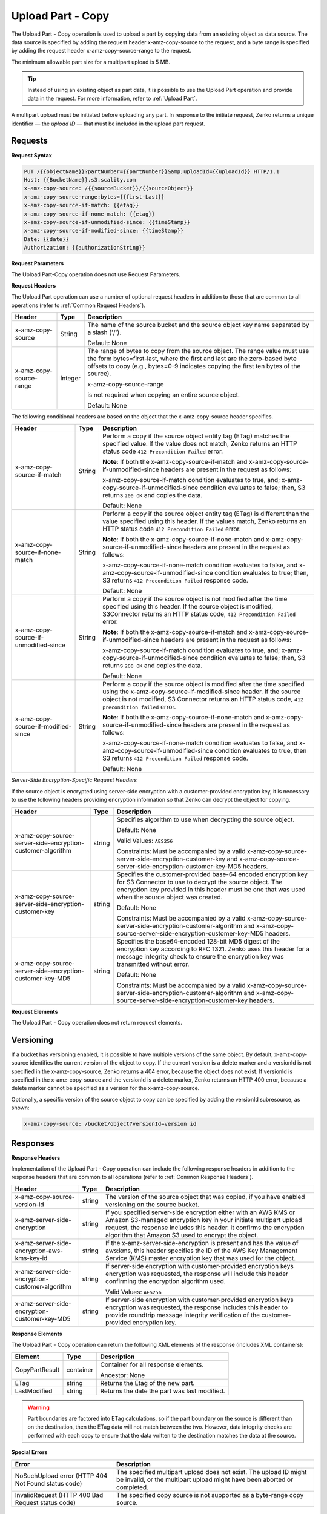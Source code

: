 .. _Upload Part - Copy:

Upload Part - Copy
==================

The Upload Part - Copy operation is used to upload a part by copying
data from an existing object as data source. The data source is
specified by adding the request header x-amz-copy-source to the request,
and a byte range is specified by adding the request header
x-amz-copy-source-range to the request.

The minimum allowable part size for a multipart upload is 5 MB.

.. tip::

  Instead of using an existing object as part data, it is possible to use
  the Upload Part operation and provide data in the request. For more
  information, refer to :ref:`Upload Part`.

A multipart upload must be initiated before uploading any part. In
response to the initiate request, Zenko returns a unique identifier — the
*upload ID* — that must be included in the upload part request.

Requests
--------

**Request Syntax**

.. code::

   PUT /{{objectName}}?partNumber={{partNumber}}&amp;uploadId={{uploadId}} HTTP/1.1
   Host: {{BucketName}}.s3.scality.com
   x-amz-copy-source: /{{sourceBucket}}/{{sourceObject}}
   x-amz-copy-source-range:bytes={{first-Last}}
   x-amz-copy-source-if-match: {{etag}}
   x-amz-copy-source-if-none-match: {{etag}}
   x-amz-copy-source-if-unmodified-since: {{timeStamp}}
   x-amz-copy-source-if-modified-since: {{timeStamp}}
   Date: {{date}}
   Authorization: {{authorizationString}}

**Request Parameters**

The Upload Part-Copy operation does not use Request Parameters.

**Request Headers**

The Upload Part operation can use a number of optional request headers
in addition to those that are common to all operations (refer to :ref:`Common
Request Headers`).

.. tabularcolumns:: X{0.30\textwidth}X{0.10\textwidth}X{0.55\textwidth}
.. table::
   
   +-------------------------+-----------------------+-------------------------+
   | Header                  | Type                  | Description             |
   +=========================+=======================+=========================+
   | x-amz-copy-source       | String                | The name of the         |
   |                         |                       | source bucket and the   |
   |                         |                       | source object key       |
   |                         |                       | name separated by a     |
   |                         |                       | slash ('/').            |
   |                         |                       |                         |
   |                         |                       | Default: None           |
   +-------------------------+-----------------------+-------------------------+
   | x-amz-copy-source-range | Integer               | The range of bytes to   |
   |                         |                       | copy from the source    |
   |                         |                       | object. The range       |
   |                         |                       | value must use the      |
   |                         |                       | form                    |
   |                         |                       | bytes=first-last,       |
   |                         |                       | where the first and     |
   |                         |                       | last are the            |
   |                         |                       | zero-based byte         |
   |                         |                       | offsets to copy         |
   |                         |                       | (e.g., bytes=0-9        |
   |                         |                       | indicates copying the   |
   |                         |                       | first ten bytes of      |
   |                         |                       | the source).            |
   |                         |                       |                         |
   |                         |                       | x-amz-copy-source-range |
   |                         |                       |                         |
   |                         |                       | is not required when    |
   |                         |                       | copying an entire       |
   |                         |                       | source object.          |
   |                         |                       |                         |
   |                         |                       | Default: None           |
   +-------------------------+-----------------------+-------------------------+

The following conditional headers are based on the object that the
x-amz-copy-source header specifies.

.. tabularcolumns:: X{0.30\textwidth}X{0.10\textwidth}X{0.45\textwidth}
.. table::
   :class: longtable

   +-----------------------+--------+-------------------------------------------+
   | Header                | Type   | Description                               |
   +=======================+========+===========================================+
   | x-amz-copy-source-\   | String | Perform a copy if the source object       |
   | if-match              |        | entity tag (ETag) matches the specified   |
   |                       |        | value. If the value does not match, Zenko |
   |                       |        | returns an HTTP status code ``412         |
   |                       |        | Precondition Failed`` error.              |
   |                       |        |                                           |
   |                       |        | **Note**: If both the                     |
   |                       |        | x-amz-copy-source-if-match                |
   |                       |        | and x-amz-copy-source-if-unmodified-since |
   |                       |        | headers are present in the request as     |
   |                       |        | follows:                                  |
   |                       |        |                                           |
   |                       |        | x-amz-copy-source-if-match                |
   |                       |        | condition evaluates to true, and;         |
   |                       |        | x-amz-copy-source-if-unmodified-since     |
   |                       |        | condition evaluates to false; then, S3    |
   |                       |        | returns ``200 OK`` and copies the data.   |
   |                       |        |                                           |
   |                       |        | Default: None                             |
   +-----------------------+--------+-------------------------------------------+
   | x-amz-copy-source-\   | String | Perform a copy if the source object       |
   | if-none-match         |        | entity tag (ETag) is different than the   |
   |                       |        | value specified using this header. If the |
   |                       |        | values match, Zenko returns an HTTP       |
   |                       |        | status code ``412 Precondition Failed``   |
   |                       |        | error.                                    |
   |                       |        |                                           |
   |                       |        | **Note**: If both the x-amz-copy-source-\ |
   |                       |        | if-none-match and x-amz-copy-source-if-\  |
   |                       |        | unmodified-since headers are present in   |
   |                       |        | the request as follows:                   |
   |                       |        |                                           |
   |                       |        | x-amz-copy-source-if-none-match condition |
   |                       |        | evaluates to false, and                   |
   |                       |        | x-amz-copy-source-if-unmodified-since     |
   |                       |        | condition evaluates to true; then, S3     |
   |                       |        | returns ``412 Precondition Failed``       |
   |                       |        | response code.                            |
   |                       |        |                                           |
   |                       |        | Default: None                             |
   +-----------------------+--------+-------------------------------------------+
   | x-amz-copy-source-\   | String | Perform a copy if the source object is    |
   | if-unmodified-since   |        | not modified after the time specified     |
   |                       |        | using this header. If the source object   |
   |                       |        | is modified, S3Connector returns an HTTP  |
   |                       |        | status code, ``412 Precondition Failed``  |
   |                       |        | error.                                    |
   |                       |        |                                           |
   |                       |        | **Note**: If both the x-amz-copy-source-\ |
   |                       |        | if-match and x-amz-copy-source-if-\       |
   |                       |        | unmodified-since headers are present in   |
   |                       |        | the request as follows:                   |
   |                       |        |                                           |
   |                       |        | x-amz-copy-source-if-match condition      |
   |                       |        | evaluates to true, and; x-amz-copy-\      |
   |                       |        | source-if-unmodified-since condition      |
   |                       |        | evaluates to false; then, S3 returns      |
   |                       |        | ``200 OK`` and copies the data.           |
   |                       |        |                                           |
   |                       |        | Default: None                             |
   +-----------------------+--------+-------------------------------------------+
   | x-amz-copy-source-\   | String | Perform a copy if the source object is    |
   | if-modified-since     |        | modified after the time specified using   |
   |                       |        | the x-amz-copy-source-if-modified-since   |
   |                       |        | header. If the source object is not       |
   |                       |        | modified, S3 Connector returns an HTTP    |
   |                       |        | status code, ``412 precondition failed``  |
   |                       |        | error.                                    |
   |                       |        |                                           |
   |                       |        | **Note**: If both the x-amz-copy-source-\ |
   |                       |        | if-none-match and x-amz-copy-source-if-\  |
   |                       |        | unmodified-since headers are present in   |
   |                       |        | the request as follows:                   |
   |                       |        |                                           |
   |                       |        | x-amz-copy-source-if-none-match condition |
   |                       |        | evaluates to false, and x-amz-copy-\      |
   |                       |        | source-if-unmodified-since condition      |
   |                       |        | evaluates to true, then S3 returns        |
   |                       |        | ``412 Precondition Failed`` response code.|
   |                       |        |                                           |
   |                       |        | Default: None                             |
   +-----------------------+--------+-------------------------------------------+

*Server-Side Encryption-Specific Request Headers*

If the source object is encrypted using server-side encryption with a
customer-provided encryption key, it is necessary to use the following
headers providing encryption information so that Zenko can decrypt the object
for copying.

.. tabularcolumns:: X{0.30\textwidth}X{0.10\textwidth}X{0.50\textwidth}
.. table::

   +---------------------------+--------+--------------------------------------+
   | Header                    | Type   | Description                          |
   +===========================+========+======================================+
   | x-amz-copy-source-\       | string | Specifies algorithm to use when      |
   | server-side-encryption-\  |        | decrypting the source object.        | 
   | customer-algorithm        |        |                                      |
   |                           |        | Default: None                        |
   |                           |        |                                      |
   |                           |        | Valid Values: ``AES256``             |
   |                           |        |                                      |
   |                           |        | Constraints: Must be accompanied by  |
   |                           |        | a valid x-amz-copy-source-server-\   |
   |                           |        | side-encryption-customer-key and     |
   |                           |        | x-amz-copy-source-server-side-\      |
   |                           |        | encryption-customer-key-MD5 headers. |
   +---------------------------+--------+--------------------------------------+
   | x-amz-copy-source-\       | string | Specifies the customer-provided      |
   | server-side-encryption-\  |        | base-64 encoded encryption key for   |
   | customer-key              |        | S3 Connector to use to decrypt the   |
   |                           |        | source object. The encryption key    |
   |                           |        | provided in this header must be one  |
   |                           |        | that was used when the source object |
   |                           |        | was created.                         |
   |                           |        |                                      |
   |                           |        | Default: None                        |
   |                           |        |                                      |
   |                           |        | Constraints: Must be accompanied by  |
   |                           |        | a valid x-amz-copy-source-server-\   |
   |                           |        | side-encryption-customer-algorithm   |
   |                           |        | and x-amz-copy-source-server-side-\  |
   |                           |        | encryption-customer-key-MD5 headers. |
   +---------------------------+--------+--------------------------------------+
   | x-amz-copy-source-\       | string | Specifies the base64-encoded 128-bit |
   | server-side-encryption-\  |        | MD5 digest of the encryption key     |
   | customer-key-MD5          |        | according to RFC 1321. Zenko uses    |
   |                           |        | this header for a message integrity  |
   |                           |        | check to ensure the encryption key   |
   |                           |        | was transmitted without error.       |
   |                           |        |                                      |
   |                           |        | Default: None                        |
   |                           |        |                                      |
   |                           |        | Constraints: Must be accompanied by  |
   |                           |        | a valid x-amz-copy-source-server-\   |
   |                           |        | side-encryption-customer-algorithm   |
   |                           |        | and x-amz-copy-source-server-side-\  |
   |                           |        | encryption-customer-key headers.     |
   +---------------------------+--------+--------------------------------------+

**Request Elements**

The Upload Part - Copy operation does not return request elements.

Versioning
----------

If a bucket has versioning enabled, it is possible to have multiple
versions of the same object. By default, x-amz-copy-source identifies
the current version of the object to copy. If the current version is a
delete marker and a versionId is not specified in the x-amz-copy-source,
Zenko returns a 404 error, because the object does not exist. If versionId is
specified in the x-amz-copy-source and the versionId is a delete marker,
Zenko returns an HTTP 400 error, because a delete marker cannot be specified
as a version for the x-amz-copy-source.

Optionally, a specific version of the source object to copy can be
specified by adding the versionId subresource, as shown:

.. code::

   x-amz-copy-source: /bucket/object?versionId=version id

Responses
---------

**Response Headers**

Implementation of the Upload Part - Copy operation can include the
following response headers in addition to the response headers that are
common to all operations (refer to :ref:`Common Response Headers`).

.. tabularcolumns:: X{0.30\textwidth}X{0.10\textwidth}X{0.50\textwidth}
.. table::

   +-----------------------+-----------------------+-----------------------+
   | Header                | Type                  | Description           |
   +=======================+=======================+=======================+
   | x-amz-copy-source-\   | string                | The version of the    |
   | version-id            |                       | source object that    |
   |                       |                       | was copied, if you    |
   |                       |                       | have enabled          |
   |                       |                       | versioning on the     |
   |                       |                       | source bucket.        |
   +-----------------------+-----------------------+-----------------------+
   | x-amz-server-side-\   | string                | If you specified      |
   | encryption            |                       | server-side           |
   |                       |                       | encryption either     |
   |                       |                       | with an AWS KMS or    |
   |                       |                       | Amazon S3-managed     |
   |                       |                       | encryption key in     |
   |                       |                       | your initiate         |
   |                       |                       | multipart upload      |
   |                       |                       | request, the response |
   |                       |                       | includes this header. |
   |                       |                       | It confirms the       |
   |                       |                       | encryption algorithm  |
   |                       |                       | that Amazon S3 used   |
   |                       |                       | to encrypt the        |
   |                       |                       | object.               |
   +-----------------------+-----------------------+-----------------------+
   | x-amz-server-side-\   | string                | If the                |
   | encryption-aws-kms-\  |                       | x-amz-server-side-\   |
   | key-id                |                       | encryption            |
   |                       |                       | is present and has    |
   |                       |                       | the value of aws:kms, |
   |                       |                       | this header specifies |
   |                       |                       | the ID of the AWS Key |
   |                       |                       | Management Service    |
   |                       |                       | (KMS) master          |
   |                       |                       | encryption key that   |
   |                       |                       | was used for the      |
   |                       |                       | object.               |
   +-----------------------+-----------------------+-----------------------+
   | x-amz-server-side-\   | string                | If server-side        |
   | encryption-customer-\ |                       | encryption with       |
   | algorithm             |                       | customer-provided     |
   |                       |                       | encryption keys       |
   |                       |                       | encryption was        |
   |                       |                       | requested, the        |
   |                       |                       | response will include |
   |                       |                       | this header           |
   |                       |                       | confirming the        |
   |                       |                       | encryption algorithm  |
   |                       |                       | used.                 |
   |                       |                       |                       |
   |                       |                       | Valid Values:         |
   |                       |                       | ``AES256``            |
   +-----------------------+-----------------------+-----------------------+
   | x-amz-server-side-\   | string                | If server-side        |
   | encryption-customer-\ |                       | encryption with       |
   | key-MD5               |                       | customer-provided     |
   |                       |                       | encryption keys       |
   |                       |                       | encryption was        |
   |                       |                       | requested, the        |
   |                       |                       | response includes     |
   |                       |                       | this header to        |
   |                       |                       | provide roundtrip     |
   |                       |                       | message integrity     |
   |                       |                       | verification of the   |
   |                       |                       | customer-provided     |
   |                       |                       | encryption key.       |
   +-----------------------+-----------------------+-----------------------+

**Response Elements**

The Upload Part - Copy operation can return the following XML elements
of the response (includes XML containers):

.. tabularcolumns:: X{0.20\textwidth}X{0.10\textwidth}X{0.65\textwidth}
.. table::

   +----------------+-----------+----------------------------------------------+
   | Element        | Type      | Description                                  |
   +================+===========+==============================================+
   | CopyPartResult | container | Container for all response elements.         |
   |                |           |                                              |
   |                |           | Ancestor: None                               |
   +----------------+-----------+----------------------------------------------+
   | ETag           | string    | Returns the Etag of the new part.            |
   +----------------+-----------+----------------------------------------------+
   | LastModified   | string    | Returns the date the part was last modified. |
   +----------------+-----------+----------------------------------------------+

.. warning::

  Part boundaries are factored into ETag calculations, so if the part
  boundary on the source is different than on the destination, then the
  ETag data will not match between the two. However, data integrity checks
  are performed with each copy to ensure that the data written to the
  destination matches the data at the source.

**Special Errors**

.. tabularcolumns:: X{0.45\textwidth}X{0.50\textwidth}
.. table::

   +-----------------------------------+-----------------------------------+
   | Error                             | Description                       |
   +===================================+===================================+
   | NoSuchUpload error (HTTP 404 Not  | The specified multipart upload    |
   | Found status code)                | does not exist. The upload ID     |
   |                                   | might be invalid, or the          |
   |                                   | multipart upload might have been  |
   |                                   | aborted or completed.             |
   +-----------------------------------+-----------------------------------+
   | InvalidRequest (HTTP 400 Bad      | The specified copy source is not  |
   | Request status code)              | supported as a byte-range copy    |
   |                                   | source.                           |
   +-----------------------------------+-----------------------------------+

Examples
--------

**PUT Request Uploading One Part of a Multipart Upload**

*Request Sample A*

The PUT request uploads a part — part number 2 — in a multipart upload.
The request specifies a byte range from an existing object as the source
of this upload. The request includes the upload ID received in response
to an :ref:`Initiate Multipart Upload` request.

.. code::

   PUT /{{objectName}}?partNumber={{partNumber}}&amp;uploadId={{uploadId}} HTTP/1.1
   Host: {{BucketName}}.s3.scality.com
   x-amz-copy-source: /{{sourceBucket}}/{{sourceObject}}
   x-amz-copy-source-range:bytes={{first-Last}}
   x-amz-copy-source-if-match: {{etag}}
   x-amz-copy-source-if-none-match: {{etag}}
   x-amz-copy-source-if-unmodified-since: {{timeStamp}}
   x-amz-copy-source-if-modified-since: {{timeStamp}}
   Date: {{date}}
   Authorization: {{authorizationString}}

*Response Sample A*

The response includes the ETag header, a value that is needed for
sending the :ref:`Complete Multipart Upload` request.

.. code::

   HTTP/1.1 200 OK
   x-amz-id-2: Vvag1LuByRx9e6j5Onimru9pO4ZVKnJ2Qz7/C1NPcfTWAtRPfTaOFg==
   x-amz-request-id: 656c76696e6727732072657175657374
   Date:  Mon, 7 Nov 2016 20:34:56 GMT
   Server: ScalityS3

.. code::

   <CopyPartResult>
   <LastModified>2009-10-28T22:32:00</LastModified>
   <ETag>"9b2cf535f27731c974343645a3985328"</ETag>
   </CopyPartResult>

*Request Sample B*

The PUT request uploads a part (part number 2) in a multipart upload.
The request does not specify the optional byte range header, but
requests the entire source object copy as part 2. The request includes
the upload ID received in response to an :ref:`Initiate Multipart
Upload` request.

.. code::

   PUT /newobject?partNumber=2&amp;uploadId=VCVsb2FkIElEIGZvciBlbZZpbmcncyBteS1tb3ZpZS5tMnRzIHVwbG9hZR HTTP/1.1
   Host: example-bucket.s3.scality.com
   Date:  Mon, 7 Nov 2016 20:34:56 GMT
   x-amz-copy-source: /source-bucket/sourceobject
   Authorization: {{authorizationString}}
   Sample Response

*Response Sample B*

.. note::

   The Request Sample B response structure is similar to the one specified
   in Response Sample A.

*Request Sample C*

The PUT request uploads a part (part number 2) in a multipart upload.
The request specifies a specific version of the source object to copy by
adding the versionId subresource. The byte range requests 6MB of data,
starting with byte 500, as the part to be uploaded.

.. code::

   PUT /newobject?partNumber=2&amp;uploadId=VCVsb2FkIElEIGZvciBlbZZpbmcncyBteS1tb3ZpZS5tMnRzIHVwbG9hZR HTTP/1.1
   Host: example-bucket.s3.scality.com
   Date:  Mon, 7 Nov 2016 20:34:56 GMT
   x-amz-copy-source: /source-bucket/sourceobject?versionId=3/L4kqtJlcpXroDTDmJ+rmSpXd3dIbrHY+MTRCxf3vjVBH40Nr8X8gdRQBpUMLUo
   x-amz-copy-source-range:bytes=500-6291456
   Authorization: {{authorizationString}}

*Response Sample C*

The response includes the ETag header, a value that is needed for
sending the :ref:`Complete Multipart
Upload` request.

.. code::

   HTTP/1.1 200 OK
   x-amz-id-2: Vvag1LuByRx9e6j5Onimru9pO4ZVKnJ2Qz7/C1NPcfTWAtRPfTaOFg==
   x-amz-request-id: 656c76696e6727732072657175657374
   x-amz-copy-source-version-id: 3/L4kqtJlcpXroDTDmJ+rmSpXd3dIbrHY+MTRCxf3vjVBH40Nr8X8gdRQBpUMLUo
   Date:  Mon, 7 Nov 2016 20:34:56 GMT
   Server: ScalityS3

.. code::

   <CopyPartResult>
   <LastModified>2009-10-28T22:32:00</LastModified>
   <ETag>"9b2cf535f27731c974343645a3985328"</ETag>
   </CopyPartResult>
